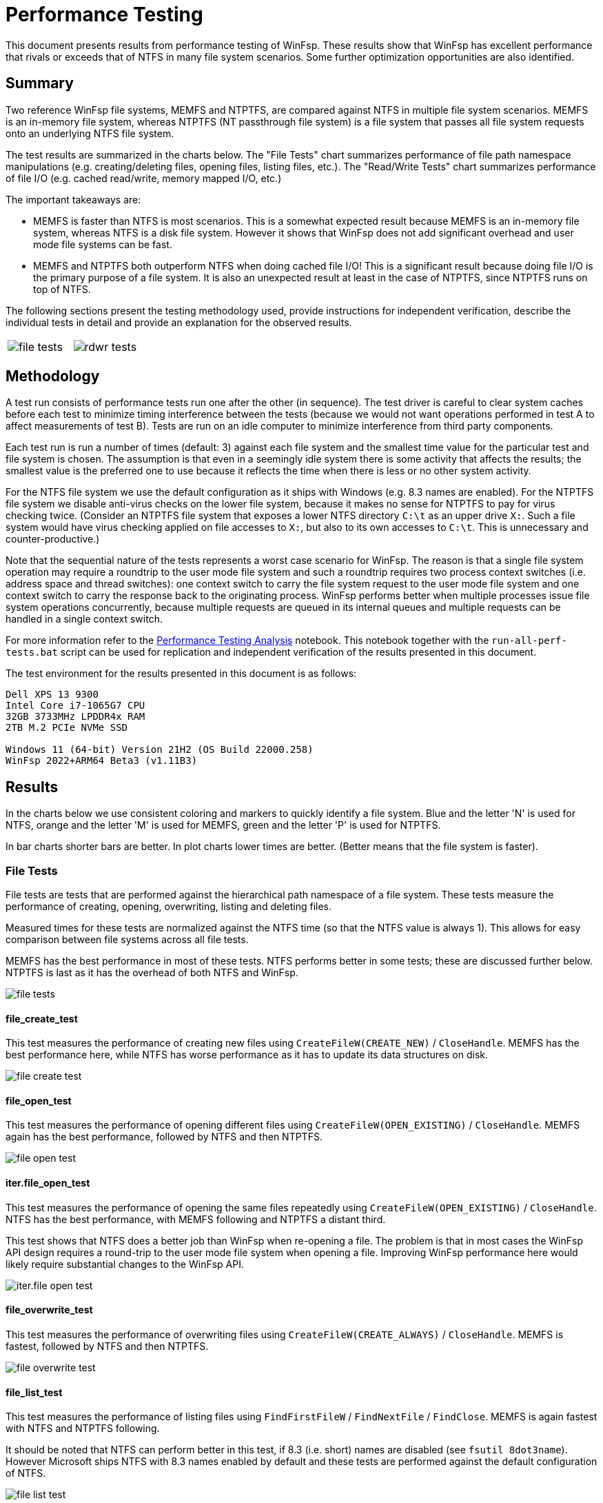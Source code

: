 = Performance Testing

This document presents results from performance testing of WinFsp. These results show that WinFsp has excellent performance that rivals or exceeds that of NTFS in many file system scenarios. Some further optimization opportunities are also identified.

== Summary

Two reference WinFsp file systems, MEMFS and NTPTFS, are compared against NTFS in multiple file system scenarios. MEMFS is an in-memory file system, whereas NTPTFS (NT passthrough file system) is a file system that passes all file system requests onto an underlying NTFS file system.

The test results are summarized in the charts below. The "File Tests" chart summarizes performance of file path namespace manipulations (e.g. creating/deleting files, opening files, listing files, etc.). The "Read/Write Tests" chart summarizes performance of file I/O (e.g. cached read/write, memory mapped I/O, etc.)

The important takeaways are:

- MEMFS is faster than NTFS is most scenarios. This is a somewhat expected result because MEMFS is an in-memory file system, whereas NTFS is a disk file system. However it shows that WinFsp does not add significant overhead and user mode file systems can be fast.

- MEMFS and NTPTFS both outperform NTFS when doing cached file I/O! This is a significant result because doing file I/O is the primary purpose of a file system. It is also an unexpected result at least in the case of NTPTFS, since NTPTFS runs on top of NTFS.

The following sections present the testing methodology used, provide instructions for independent verification, describe the individual tests in detail and provide an explanation for the observed results.

[cols="a,a", frame=none, grid=none]
|===
|image::WinFsp-Performance-Testing/file_tests.png[]
|image::WinFsp-Performance-Testing/rdwr_tests.png[]
|===

== Methodology

A test run consists of performance tests run one after the other (in sequence). The test driver is careful to clear system caches before each test to minimize timing interference between the tests (because we would not want operations performed in test A to affect measurements of test B). Tests are run on an idle computer to minimize interference from third party components.

Each test run is run a number of times (default: 3) against each file system and the smallest time value for the particular test and file system is chosen. The assumption is that even in a seemingly idle system there is some activity that affects the results; the smallest value is the preferred one to use because it reflects the time when there is less or no other system activity.

For the NTFS file system we use the default configuration as it ships with Windows (e.g. 8.3 names are enabled). For the NTPTFS file system we disable anti-virus checks on the lower file system, because it makes no sense for NTPTFS to pay for virus checking twice. (Consider an NTPTFS file system that exposes a lower NTFS directory `C:\t` as an upper drive `X:`. Such a file system would have virus checking applied on file accesses to `X:`, but also to its own accesses to `C:\t`. This is unnecessary and counter-productive.)

Note that the sequential nature of the tests represents a worst case scenario for WinFsp. The reason is that a single file system operation may require a roundtrip to the user mode file system and such a roundtrip requires two process context switches (i.e. address space and thread switches): one context switch to carry the file system request to the user mode file system and one context switch to carry the response back to the originating process. WinFsp performs better when multiple processes issue file system operations concurrently, because multiple requests are queued in its internal queues and multiple requests can be handled in a single context switch.

For more information refer to the link:doc/analysis.ipynb[Performance Testing Analysis] notebook. This notebook together with the `run-all-perf-tests.bat` script can be used for replication and independent verification of the results presented in this document.

The test environment for the results presented in this document is as follows:
----
Dell XPS 13 9300
Intel Core i7-1065G7 CPU
32GB 3733MHz LPDDR4x RAM
2TB M.2 PCIe NVMe SSD

Windows 11 (64-bit) Version 21H2 (OS Build 22000.258)
WinFsp 2022+ARM64 Beta3 (v1.11B3)
----

== Results

In the charts below we use consistent coloring and markers to quickly identify a file system. Blue and the letter 'N' is used for NTFS, orange and the letter 'M' is used for MEMFS, green and the letter 'P' is used for NTPTFS.

In bar charts shorter bars are better. In plot charts lower times are better. (Better means that the file system is faster).


=== File Tests

File tests are tests that are performed against the hierarchical path namespace of a file system. These tests measure the performance of creating, opening, overwriting, listing and deleting files.

Measured times for these tests are normalized against the NTFS time (so that the NTFS value is always 1). This allows for easy comparison between file systems across all file tests.

MEMFS has the best performance in most of these tests. NTFS performs better in some tests; these are discussed further below. NTPTFS is last as it has the overhead of both NTFS and WinFsp.

image::WinFsp-Performance-Testing/file_tests.png[]

==== file_create_test

This test measures the performance of creating new files using `CreateFileW(CREATE_NEW)` / `CloseHandle`. MEMFS has the best performance here, while NTFS has worse performance as it has to update its data structures on disk.

image::WinFsp-Performance-Testing/file_create_test.png[]

==== file_open_test

This test measures the performance of opening different files using `CreateFileW(OPEN_EXISTING)` / `CloseHandle`. MEMFS again has the best performance, followed by NTFS and then NTPTFS.

image::WinFsp-Performance-Testing/file_open_test.png[]

==== iter.file_open_test

This test measures the performance of opening the same files repeatedly using `CreateFileW(OPEN_EXISTING)` / `CloseHandle`. NTFS has the best performance, with MEMFS following and NTPTFS a distant third.

This test shows that NTFS does a better job than WinFsp when re-opening a file. The problem is that in most cases the WinFsp API design requires a round-trip to the user mode file system when opening a file. Improving WinFsp performance here would likely require substantial changes to the WinFsp API.

image::WinFsp-Performance-Testing/iter.file_open_test.png[]

==== file_overwrite_test

This test measures the performance of overwriting files using `CreateFileW(CREATE_ALWAYS)` / `CloseHandle`. MEMFS is fastest, followed by NTFS and then NTPTFS.

image::WinFsp-Performance-Testing/file_overwrite_test.png[]

==== file_list_test

This test measures the performance of listing files using `FindFirstFileW` / `FindNextFile` / `FindClose`. MEMFS is again fastest with NTFS and NTPTFS following.

It should be noted that NTFS can perform better in this test, if 8.3 (i.e. short) names are disabled (see `fsutil 8dot3name`). However Microsoft ships NTFS with 8.3 names enabled by default and these tests are performed against the default configuration of NTFS.

image::WinFsp-Performance-Testing/file_list_test.png[]

==== file_list_single_test

This test measures the performance of listing a single file using `FindFirstFileW` / `FindNextFile` / `FindClose`. NTFS has again best performance, with MEMFS following and NTPTFS a distant third.

This test shows that NTFS does a better job than WinFsp at caching directory data. Improving WinFsp performance here would likely require a more aggressive and/or intelligent directory caching scheme than the one used now.

image::WinFsp-Performance-Testing/file_list_single_test.png[]

==== file_delete_test

This test measures the performance of deleting files using `DeleteFileW`. MEMFS has the best performance, followed by NTFS and NTPTFS.

image::WinFsp-Performance-Testing/file_delete_test.png[]

=== Read/Write Tests

Read/write tests are tests that measure the performance of cached, non-cached and memory-mapped I/O.

Measured times for these tests are normalized against the NTFS time (so that the NTFS value is always 1). This allows for easy comparison between file systems across all read/write tests.

MEMFS and NTPTFS outperform NTFS in cached and non-cached I/O tests and have equal performance to NTFS in memory mapped I/O tests. This result may be somewhat counter-intuitive (especially for NTPTFS), but the reasons are explained below.

image::WinFsp-Performance-Testing/rdwr_tests.png[]

==== rdwr_cc_read_page_test

This test measures the performance of cached `ReadFile` with 1 page reads. MEMFS and NTPTFS outperform NTFS by a considerable margin.

Cached reads are satisfied from cache and they can effectively be a "memory copy" from the operating system's buffers into the `ReadFile` buffer. Both WinFsp and NTFS implement NT "fast I/O" and one explanation for the test's result is that the WinFsp "fast I/O" implementation is more performant than the NTFS one.

An alternative explanation is that MEMFS and NTPTFS are simply faster in filling the file system cache when a cache miss occurs. While this may be true for MEMFS (because it maintains file data in user mode memory), it cannot be true for NTPTFS. Recall that the test driver clears system caches prior to running every test, which means that when NTPTFS tries to fill its file system cache for the upper file system, it has to access lower file system data from disk (the same as NTFS).

image::WinFsp-Performance-Testing/rdwr_cc_read_page_test.png[]

==== rdwr_cc_write_page_test

This test measures the performance of cached `WriteFile` with 1 page writes. As in the read case, MEMFS and NTPTFS outperform NTFS albeit with a smaller margin.

Similar comments as for `rdwr_cc_read_page_test` apply.

image::WinFsp-Performance-Testing/rdwr_cc_write_page_test.png[]

==== rdwr_nc_read_page_test

This test measures the performance of non-cached `ReadFile` with 1 page reads. Although MEMFS and NTPTFS have better performance than NTFS, this result is not as interesting, because MEMFS is an in-memory file system and NTPTFS currently implements only cached I/O (this may change in the future). However we include this test for completeness.

image::WinFsp-Performance-Testing/rdwr_nc_read_page_test.png[]

==== rdwr_nc_write_page_test

This test measures the performance of non-cached `WriteFile` with 1 page writes. Again MEMFS and NTPTFS have better performance than NTFS, but similar comments as for `rdwr_nc_read_page_test` apply.

image::WinFsp-Performance-Testing/rdwr_nc_write_page_test.png[]

==== mmap_read_test

This test measures the performance of memory mapped reads. NTFS and WinFsp have identical performance here, which actually makes sense because memory mapped I/O is effectively always cached and most of the actual I/O is done asynchronously by the system.

image::WinFsp-Performance-Testing/mmap_read_test.png[]

==== mmap_write_test

This test measures the performance of memory mapped writes. NTFS and WinFsp have again identical performance here. Similar comments as for `mmap_read_test` apply.

image::WinFsp-Performance-Testing/mmap_write_test.png[]
